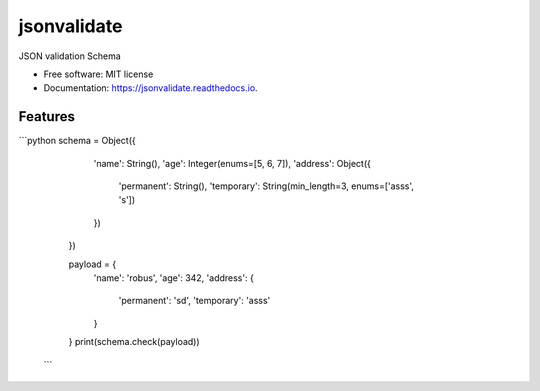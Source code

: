 ============
jsonvalidate
============


.. image:: https://img.shields.io/pypi/v/jsonvalidate.svg
        :target: https://pypi.python.org/pypi/jsonvalidate

.. image:: https://travis-ci.org/RobusGauli/jsonvalidate.svg?branch=master
        :target: https://travis-ci.org/RobusGauli/jsonvalidate

.. image:: https://readthedocs.org/projects/jsonvalidate/badge/?version=latest
        :target: https://jsonvalidate.readthedocs.io/en/latest/?badge=latest
        :alt: Documentation Status




JSON validation Schema


* Free software: MIT license
* Documentation: https://jsonvalidate.readthedocs.io.


Features
--------

```python
schema = Object({
        'name': String(),
        'age': Integer(enums=[5, 6, 7]),
        'address': Object({
            'permanent': String(),
            'temporary': String(min_length=3, enums=['asss', 's'])
        })
    })

    payload = {
        'name': 'robus',
        'age': 342,
        'address': {
            'permanent': 'sd',
            'temporary': 'asss'
        }

    }
    print(schema.check(payload))
   ```
